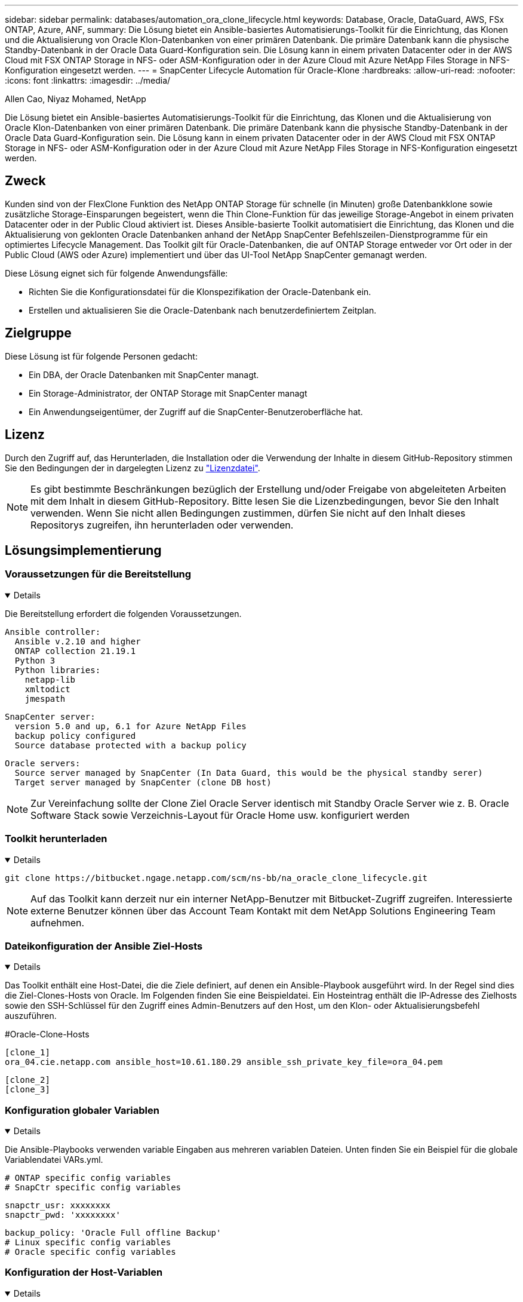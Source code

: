 ---
sidebar: sidebar 
permalink: databases/automation_ora_clone_lifecycle.html 
keywords: Database, Oracle, DataGuard, AWS, FSx ONTAP, Azure, ANF, 
summary: Die Lösung bietet ein Ansible-basiertes Automatisierungs-Toolkit für die Einrichtung, das Klonen und die Aktualisierung von Oracle Klon-Datenbanken von einer primären Datenbank. Die primäre Datenbank kann die physische Standby-Datenbank in der Oracle Data Guard-Konfiguration sein. Die Lösung kann in einem privaten Datacenter oder in der AWS Cloud mit FSX ONTAP Storage in NFS- oder ASM-Konfiguration oder in der Azure Cloud mit Azure NetApp Files Storage in NFS-Konfiguration eingesetzt werden. 
---
= SnapCenter Lifecycle Automation für Oracle-Klone
:hardbreaks:
:allow-uri-read: 
:nofooter: 
:icons: font
:linkattrs: 
:imagesdir: ../media/


Allen Cao, Niyaz Mohamed, NetApp

[role="lead"]
Die Lösung bietet ein Ansible-basiertes Automatisierungs-Toolkit für die Einrichtung, das Klonen und die Aktualisierung von Oracle Klon-Datenbanken von einer primären Datenbank. Die primäre Datenbank kann die physische Standby-Datenbank in der Oracle Data Guard-Konfiguration sein. Die Lösung kann in einem privaten Datacenter oder in der AWS Cloud mit FSX ONTAP Storage in NFS- oder ASM-Konfiguration oder in der Azure Cloud mit Azure NetApp Files Storage in NFS-Konfiguration eingesetzt werden.



== Zweck

Kunden sind von der FlexClone Funktion des NetApp ONTAP Storage für schnelle (in Minuten) große Datenbankklone sowie zusätzliche Storage-Einsparungen begeistert, wenn die Thin Clone-Funktion für das jeweilige Storage-Angebot in einem privaten Datacenter oder in der Public Cloud aktiviert ist. Dieses Ansible-basierte Toolkit automatisiert die Einrichtung, das Klonen und die Aktualisierung von geklonten Oracle Datenbanken anhand der NetApp SnapCenter Befehlszeilen-Dienstprogramme für ein optimiertes Lifecycle Management. Das Toolkit gilt für Oracle-Datenbanken, die auf ONTAP Storage entweder vor Ort oder in der Public Cloud (AWS oder Azure) implementiert und über das UI-Tool NetApp SnapCenter gemanagt werden.

Diese Lösung eignet sich für folgende Anwendungsfälle:

* Richten Sie die Konfigurationsdatei für die Klonspezifikation der Oracle-Datenbank ein.
* Erstellen und aktualisieren Sie die Oracle-Datenbank nach benutzerdefiniertem Zeitplan.




== Zielgruppe

Diese Lösung ist für folgende Personen gedacht:

* Ein DBA, der Oracle Datenbanken mit SnapCenter managt.
* Ein Storage-Administrator, der ONTAP Storage mit SnapCenter managt
* Ein Anwendungseigentümer, der Zugriff auf die SnapCenter-Benutzeroberfläche hat.




== Lizenz

Durch den Zugriff auf, das Herunterladen, die Installation oder die Verwendung der Inhalte in diesem GitHub-Repository stimmen Sie den Bedingungen der in dargelegten Lizenz zu link:https://github.com/NetApp/na_ora_hadr_failover_resync/blob/master/LICENSE.TXT["Lizenzdatei"^].


NOTE: Es gibt bestimmte Beschränkungen bezüglich der Erstellung und/oder Freigabe von abgeleiteten Arbeiten mit dem Inhalt in diesem GitHub-Repository. Bitte lesen Sie die Lizenzbedingungen, bevor Sie den Inhalt verwenden. Wenn Sie nicht allen Bedingungen zustimmen, dürfen Sie nicht auf den Inhalt dieses Repositorys zugreifen, ihn herunterladen oder verwenden.



== Lösungsimplementierung



=== Voraussetzungen für die Bereitstellung

[%collapsible%open]
====
Die Bereitstellung erfordert die folgenden Voraussetzungen.

....
Ansible controller:
  Ansible v.2.10 and higher
  ONTAP collection 21.19.1
  Python 3
  Python libraries:
    netapp-lib
    xmltodict
    jmespath
....
....
SnapCenter server:
  version 5.0 and up, 6.1 for Azure NetApp Files
  backup policy configured
  Source database protected with a backup policy
....
....
Oracle servers:
  Source server managed by SnapCenter (In Data Guard, this would be the physical standby serer)
  Target server managed by SnapCenter (clone DB host)
....

NOTE: Zur Vereinfachung sollte der Clone Ziel Oracle Server identisch mit Standby Oracle Server wie z. B. Oracle Software Stack sowie Verzeichnis-Layout für Oracle Home usw. konfiguriert werden

====


=== Toolkit herunterladen

[%collapsible%open]
====
[source, cli]
----
git clone https://bitbucket.ngage.netapp.com/scm/ns-bb/na_oracle_clone_lifecycle.git
----

NOTE: Auf das Toolkit kann derzeit nur ein interner NetApp-Benutzer mit Bitbucket-Zugriff zugreifen. Interessierte externe Benutzer können über das Account Team Kontakt mit dem NetApp Solutions Engineering Team aufnehmen.

====


=== Dateikonfiguration der Ansible Ziel-Hosts

[%collapsible%open]
====
Das Toolkit enthält eine Host-Datei, die die Ziele definiert, auf denen ein Ansible-Playbook ausgeführt wird. In der Regel sind dies die Ziel-Clones-Hosts von Oracle. Im Folgenden finden Sie eine Beispieldatei. Ein Hosteintrag enthält die IP-Adresse des Zielhosts sowie den SSH-Schlüssel für den Zugriff eines Admin-Benutzers auf den Host, um den Klon- oder Aktualisierungsbefehl auszuführen.

#Oracle-Clone-Hosts

....
[clone_1]
ora_04.cie.netapp.com ansible_host=10.61.180.29 ansible_ssh_private_key_file=ora_04.pem
....
 [clone_2]
 [clone_3]
====


=== Konfiguration globaler Variablen

[%collapsible%open]
====
Die Ansible-Playbooks verwenden variable Eingaben aus mehreren variablen Dateien. Unten finden Sie ein Beispiel für die globale Variablendatei VARs.yml.

 # ONTAP specific config variables
 # SnapCtr specific config variables
....
snapctr_usr: xxxxxxxx
snapctr_pwd: 'xxxxxxxx'
....
 backup_policy: 'Oracle Full offline Backup'
 # Linux specific config variables
 # Oracle specific config variables
====


=== Konfiguration der Host-Variablen

[%collapsible%open]
====
Hostvariablen werden im Verzeichnis Host_VARs mit dem Namen {{ Host_Name }}.yml definiert. Unten ist ein Beispiel für die Oracle-Zieldatei ora_04.cie.netapp.com.yml, die eine typische Konfiguration zeigt.

 # User configurable Oracle clone db host specific parameters
....
# Source database to clone from
source_db_sid: NTAP1
source_db_host: ora_03.cie.netapp.com
....
....
# Clone database
clone_db_sid: NTAP1DEV
....
 snapctr_obj_id: '{{ source_db_host }}\{{ source_db_sid }}'
====


=== Zusätzliche Clone-Ziel-Oracle-Serverkonfiguration

[%collapsible%open]
====
Der Oracle-Zielserver für Klone sollte den gleichen Oracle-Softwarestack aufweisen, wie der Oracle-Quellserver installiert und gepatcht ist. Oracle-Benutzer .bash_profile hat ORACLE_BASE in Höhe von USD und ORACLE_HOME in Höhe von USD konfiguriert. Außerdem sollte die Variable „ORACLE_HOME“ mit der Oracle-Quellservereinstellung übereinstimmen. Hier ein Beispiel.

 # .bash_profile
....
# Get the aliases and functions
if [ -f ~/.bashrc ]; then
        . ~/.bashrc
fi
....
....
# User specific environment and startup programs
export ORACLE_BASE=/u01/app/oracle
export ORACLE_HOME=/u01/app/oracle/product/19.0.0/NTAP1
....
====


=== Ausführung des Playbook

[%collapsible%open]
====
Es gibt insgesamt drei Playbooks zur Ausführung des Lebenszyklus von Oracle Datenbankklonen mit SnapCenter CLI-Dienstprogrammen.

. Einmalige Installation von Ansible-Controller-Voraussetzungen
+
[source, cli]
----
ansible-playbook -i hosts ansible_requirements.yml
----
. Spezifikationsdatei für Clone einrichten – nur einmalig.
+
[source, cli]
----
ansible-playbook -i hosts clone_1_setup.yml -u admin -e @vars/vars.yml
----
. Erstellen und aktualisieren Sie die Klondatenbank regelmäßig von crontab mit einem Shell-Skript, um ein Aktualisierungs-Playbook aufzurufen.
+
[source, cli]
----
0 */4 * * * /home/admin/na_oracle_clone_lifecycle/clone_1_refresh.sh
----



NOTE: Ändern Sie den Benutzernamen zu Ihrem sudo-Benutzer für die SnapCenter-Konfiguration.

Erstellen Sie für eine zusätzliche Clone-Datenbank separate Clones_n_Setup.yml und Clone_n_refresh.yml sowie Clone_n_refresh.sh. Konfigurieren Sie die Ansible-Zielhosts und die Datei hostname.yml im Verzeichnis Host_vars entsprechend.

====


== Wo Sie weitere Informationen finden

Weitere Informationen zur Automatisierung von NetApp Lösungen finden Sie auf der folgenden Website link:../automation/automation_introduction.html["Automatisierung der NetApp Lösung"^]
